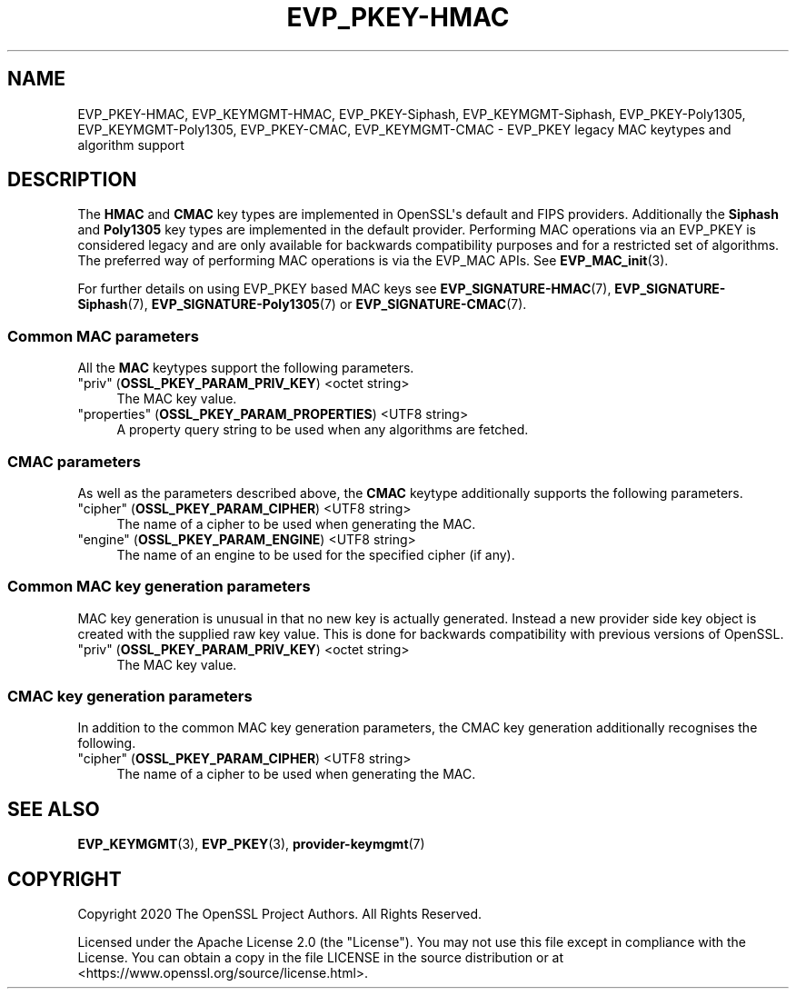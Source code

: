 .\"	$NetBSD: EVP_PKEY-HMAC.7,v 1.1 2025/07/17 14:25:47 christos Exp $
.\"
.\" -*- mode: troff; coding: utf-8 -*-
.\" Automatically generated by Pod::Man v6.0.2 (Pod::Simple 3.45)
.\"
.\" Standard preamble:
.\" ========================================================================
.de Sp \" Vertical space (when we can't use .PP)
.if t .sp .5v
.if n .sp
..
.de Vb \" Begin verbatim text
.ft CW
.nf
.ne \\$1
..
.de Ve \" End verbatim text
.ft R
.fi
..
.\" \*(C` and \*(C' are quotes in nroff, nothing in troff, for use with C<>.
.ie n \{\
.    ds C` ""
.    ds C' ""
'br\}
.el\{\
.    ds C`
.    ds C'
'br\}
.\"
.\" Escape single quotes in literal strings from groff's Unicode transform.
.ie \n(.g .ds Aq \(aq
.el       .ds Aq '
.\"
.\" If the F register is >0, we'll generate index entries on stderr for
.\" titles (.TH), headers (.SH), subsections (.SS), items (.Ip), and index
.\" entries marked with X<> in POD.  Of course, you'll have to process the
.\" output yourself in some meaningful fashion.
.\"
.\" Avoid warning from groff about undefined register 'F'.
.de IX
..
.nr rF 0
.if \n(.g .if rF .nr rF 1
.if (\n(rF:(\n(.g==0)) \{\
.    if \nF \{\
.        de IX
.        tm Index:\\$1\t\\n%\t"\\$2"
..
.        if !\nF==2 \{\
.            nr % 0
.            nr F 2
.        \}
.    \}
.\}
.rr rF
.\"
.\" Required to disable full justification in groff 1.23.0.
.if n .ds AD l
.\" ========================================================================
.\"
.IX Title "EVP_PKEY-HMAC 7"
.TH EVP_PKEY-HMAC 7 2025-07-01 3.5.1 OpenSSL
.\" For nroff, turn off justification.  Always turn off hyphenation; it makes
.\" way too many mistakes in technical documents.
.if n .ad l
.nh
.SH NAME
EVP_PKEY\-HMAC, EVP_KEYMGMT\-HMAC, EVP_PKEY\-Siphash, EVP_KEYMGMT\-Siphash,
EVP_PKEY\-Poly1305, EVP_KEYMGMT\-Poly1305, EVP_PKEY\-CMAC, EVP_KEYMGMT\-CMAC
\&\- EVP_PKEY legacy MAC keytypes and algorithm support
.SH DESCRIPTION
.IX Header "DESCRIPTION"
The \fBHMAC\fR and \fBCMAC\fR key types are implemented in OpenSSL\*(Aqs default and FIPS
providers. Additionally the \fBSiphash\fR and \fBPoly1305\fR key types are implemented
in the default provider. Performing MAC operations via an EVP_PKEY
is considered legacy and are only available for backwards compatibility purposes
and for a restricted set of algorithms. The preferred way of performing MAC
operations is via the EVP_MAC APIs. See \fBEVP_MAC_init\fR\|(3).
.PP
For further details on using EVP_PKEY based MAC keys see
\&\fBEVP_SIGNATURE\-HMAC\fR\|(7), \fBEVP_SIGNATURE\-Siphash\fR\|(7),
\&\fBEVP_SIGNATURE\-Poly1305\fR\|(7) or \fBEVP_SIGNATURE\-CMAC\fR\|(7).
.SS "Common MAC parameters"
.IX Subsection "Common MAC parameters"
All the \fBMAC\fR keytypes support the following parameters.
.IP """priv"" (\fBOSSL_PKEY_PARAM_PRIV_KEY\fR) <octet string>" 4
.IX Item """priv"" (OSSL_PKEY_PARAM_PRIV_KEY) <octet string>"
The MAC key value.
.IP """properties"" (\fBOSSL_PKEY_PARAM_PROPERTIES\fR) <UTF8 string>" 4
.IX Item """properties"" (OSSL_PKEY_PARAM_PROPERTIES) <UTF8 string>"
A property query string to be used when any algorithms are fetched.
.SS "CMAC parameters"
.IX Subsection "CMAC parameters"
As well as the parameters described above, the \fBCMAC\fR keytype additionally
supports the following parameters.
.IP """cipher"" (\fBOSSL_PKEY_PARAM_CIPHER\fR) <UTF8 string>" 4
.IX Item """cipher"" (OSSL_PKEY_PARAM_CIPHER) <UTF8 string>"
The name of a cipher to be used when generating the MAC.
.IP """engine"" (\fBOSSL_PKEY_PARAM_ENGINE\fR) <UTF8 string>" 4
.IX Item """engine"" (OSSL_PKEY_PARAM_ENGINE) <UTF8 string>"
The name of an engine to be used for the specified cipher (if any).
.SS "Common MAC key generation parameters"
.IX Subsection "Common MAC key generation parameters"
MAC key generation is unusual in that no new key is actually generated. Instead
a new provider side key object is created with the supplied raw key value. This
is done for backwards compatibility with previous versions of OpenSSL.
.IP """priv"" (\fBOSSL_PKEY_PARAM_PRIV_KEY\fR) <octet string>" 4
.IX Item """priv"" (OSSL_PKEY_PARAM_PRIV_KEY) <octet string>"
The MAC key value.
.SS "CMAC key generation parameters"
.IX Subsection "CMAC key generation parameters"
In addition to the common MAC key generation parameters, the CMAC key generation
additionally recognises the following.
.IP """cipher"" (\fBOSSL_PKEY_PARAM_CIPHER\fR) <UTF8 string>" 4
.IX Item """cipher"" (OSSL_PKEY_PARAM_CIPHER) <UTF8 string>"
The name of a cipher to be used when generating the MAC.
.SH "SEE ALSO"
.IX Header "SEE ALSO"
\&\fBEVP_KEYMGMT\fR\|(3), \fBEVP_PKEY\fR\|(3), \fBprovider\-keymgmt\fR\|(7)
.SH COPYRIGHT
.IX Header "COPYRIGHT"
Copyright 2020 The OpenSSL Project Authors. All Rights Reserved.
.PP
Licensed under the Apache License 2.0 (the "License").  You may not use
this file except in compliance with the License.  You can obtain a copy
in the file LICENSE in the source distribution or at
<https://www.openssl.org/source/license.html>.
